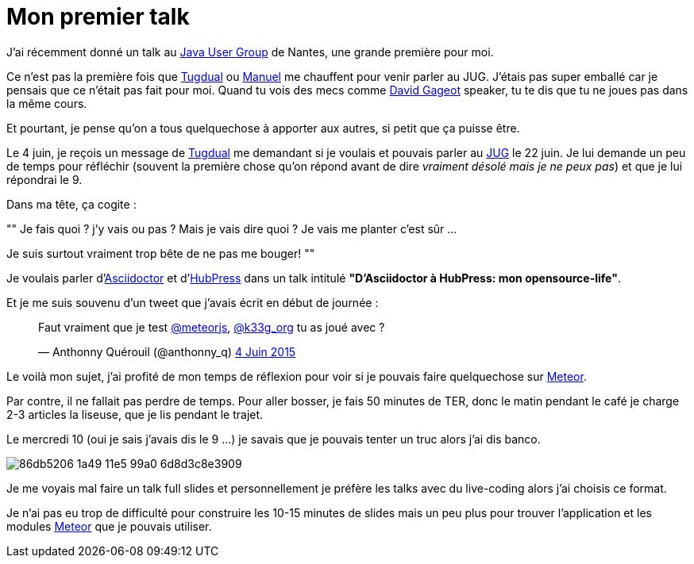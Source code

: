 = Mon premier talk
:published_at: 2015-06-24
:hp-tags: JUG, Talk, REX
:url-jug-event: http://www.nantesjug.org/#/events/2015_06_22
:url-jug: http://www.nantesjug.org
:url-tug: https://twitter.com/tgrall
:url-asciidoctor: http://asciidoctor.org
:url-hubpress: http://hubpress.io
:url-meteor: http://meteor.com

J'ai récemment donné un talk au {url-jug-event}[Java User Group] de Nantes, une grande première pour moi. 


Ce n'est pas la première fois que https://twitter.com/tgrall[Tugdual] ou https://twitter.com/mboillod[Manuel] me chauffent pour venir parler au JUG. J'étais pas super emballé car je pensais que ce n'était pas fait pour moi. Quand tu vois des mecs comme https://twitter.com/dgageot[David Gageot] speaker, tu te dis que tu ne joues pas dans la même cours.

Et pourtant, je pense qu'on a tous quelquechose à apporter aux autres, si petit que ça puisse être.

Le 4 juin, je reçois un message de {url-tug}[Tugdual] me demandant si je voulais et pouvais parler au {url-jug}[JUG] le 22 juin. Je lui demande un peu de temps pour réfléchir (souvent la première chose qu'on répond avant de dire _vraiment désolé mais je ne peux pas_) et que je lui répondrai le 9.

Dans ma tête, ça cogite :
[, Anthonny Quérouil]
""
Je fais quoi ? j'y vais ou pas ? Mais je vais dire quoi ? Je vais me planter c'est sûr ...

Je suis surtout vraiment trop bête de ne pas me bouger!
""

Je voulais parler d'{url-asciidoctor}[Asciidoctor] et d'{url-hubpress}[HubPress] dans un talk intitulé *"D'Asciidoctor à HubPress: mon opensource-life"*.

Et je me suis souvenu d'un tweet que j'avais écrit en début de journée :

++++
<blockquote class="twitter-tweet" lang="fr"><p lang="fr" dir="ltr">Faut vraiment que je test <a href="https://twitter.com/meteorjs">@meteorjs</a>, <a href="https://twitter.com/k33g_org">@k33g_org</a> tu as joué avec ?</p>&mdash; Anthonny Quérouil (@anthonny_q) <a href="https://twitter.com/anthonny_q/status/606423729250254848">4 Juin 2015</a></blockquote>
<script async src="//platform.twitter.com/widgets.js" charset="utf-8"></script>
++++

Le voilà mon sujet, j'ai profité de mon temps de réflexion pour voir si je pouvais faire quelquechose sur {url-meteor}[Meteor].

Par contre, il ne fallait pas perdre de temps. Pour aller bosser, je fais 50 minutes de TER, donc le matin pendant le café je charge 2-3 articles la liseuse, que je lis pendant le trajet.

Le mercredi 10 (oui je sais j'avais dis le 9 ...) je savais que je pouvais tenter un truc alors j'ai dis banco.

image::https://cloud.githubusercontent.com/assets/2006548/8323809/86db5206-1a49-11e5-99a0-6d8d3c8e3909.png[]

Je me voyais mal faire un talk full slides et personnellement je préfère les talks avec du live-coding alors j'ai choisis ce format.

Je n'ai pas eu trop de difficulté pour construire les 10-15 minutes de slides mais un peu plus pour trouver l'application et les modules {url-meteor}[Meteor] que je pouvais utiliser.

